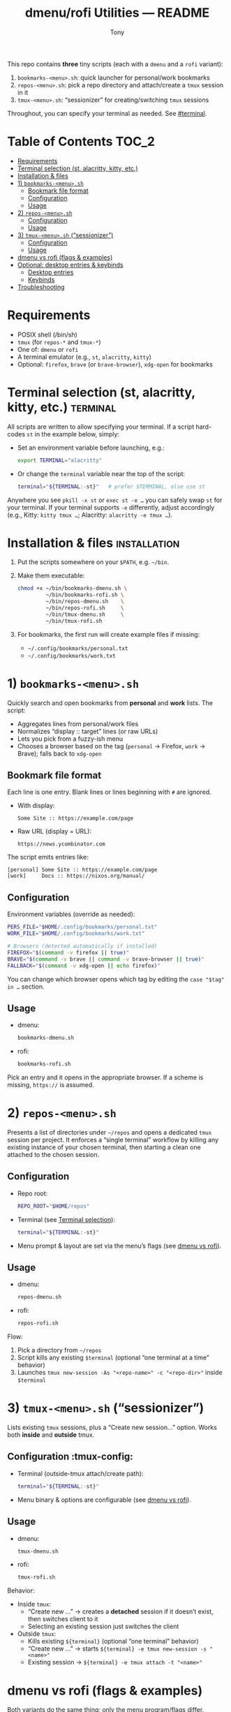 #+TITLE: dmenu/rofi Utilities — README
#+AUTHOR: Tony

This repo contains *three* tiny scripts (each with a =dmenu= and a =rofi= variant):

1) =bookmarks-<menu>.sh=: quick launcher for personal/work bookmarks
2) =repos-<menu>.sh=: pick a repo directory and attach/create a =tmux= session in it
3) =tmux-<menu>.sh=: “sessionizer” for creating/switching =tmux= sessions

Throughout, you can specify your terminal as needed. See [[#terminal]].

* Table of Contents :TOC_2:
- [[#requirements][Requirements]]
- [[#terminal-selection-st-alacritty-kitty-etc][Terminal selection (st, alacritty, kitty, etc.)]]
- [[#installation--files][Installation & files]]
- [[#1-bookmarks-menush][1) =bookmarks-<menu>.sh=]]
  - [[#bookmark-file-format][Bookmark file format]]
  - [[#configuration][Configuration]]
  - [[#usage][Usage]]
- [[#2-repos-menush][2) =repos-<menu>.sh=]]
  - [[#configuration-1][Configuration]]
  - [[#usage-1][Usage]]
- [[#3-tmux-menush-sessionizer][3) =tmux-<menu>.sh= (“sessionizer”)]]
  - [[#configuration-2][Configuration]]
  - [[#usage-2][Usage]]
- [[#dmenu-vs-rofi-flags--examples][dmenu vs rofi (flags & examples)]]
- [[#optional-desktop-entries--keybinds][Optional: desktop entries & keybinds]]
  - [[#desktop-entries][Desktop entries]]
  - [[#keybinds][Keybinds]]
- [[#troubleshooting][Troubleshooting]]

* Requirements
- POSIX shell (/bin/sh)
- =tmux= (for =repos-*= and =tmux-*=)
- One of: =dmenu= or =rofi=
- A terminal emulator (e.g., =st=, =alacritty=, =kitty=)
- Optional: =firefox=, =brave= (or =brave-browser=), =xdg-open= for bookmarks

* Terminal selection (st, alacritty, kitty, etc.) :terminal:
All scripts are written to allow specifying your terminal. If a script hard-codes =st= in the example below, simply:
- Set an environment variable before launching, e.g.:
  #+begin_src sh
  export TERMINAL="alacritty"
  #+end_src
- Or change the =terminal= variable near the top of the script:
  #+begin_src sh
  terminal="${TERMINAL:-st}"   # prefer $TERMINAL, else use st
  #+end_src

Anywhere you see =pkill -x st= or =exec st -e …= you can safely swap =st= for your terminal. If your terminal supports =-e= differently, adjust accordingly (e.g., Kitty: =kitty tmux …=; Alacritty: =alacritty -e tmux …=).

* Installation & files :installation:
1. Put the scripts somewhere on your =$PATH=, e.g. =~/bin=.
2. Make them executable:
   #+begin_src sh
   chmod +x ~/bin/bookmarks-dmenu.sh \
            ~/bin/bookmarks-rofi.sh \
            ~/bin/repos-dmenu.sh    \
            ~/bin/repos-rofi.sh     \
            ~/bin/tmux-dmenu.sh     \
            ~/bin/tmux-rofi.sh
   #+end_src
3. For bookmarks, the first run will create example files if missing:
   - =~/.config/bookmarks/personal.txt=
   - =~/.config/bookmarks/work.txt=

* 1) =bookmarks-<menu>.sh=
Quickly search and open bookmarks from *personal* and *work* lists. The script:
- Aggregates lines from personal/work files
- Normalizes “display :: target” lines (or raw URLs)
- Lets you pick from a fuzzy-ish menu
- Chooses a browser based on the tag (=personal= → Firefox, =work= → Brave); falls back to =xdg-open=

** Bookmark file format
Each line is one entry. Blank lines or lines beginning with =#= are ignored.

- With display:
  #+begin_example
  Some Site :: https://example.com/page
  #+end_example
- Raw URL (display = URL):
  #+begin_example
  https://news.ycombinator.com
  #+end_example

The script emits entries like:
#+begin_example
[personal] Some Site :: https://example.com/page
[work]     Docs :: https://nixos.org/manual/
#+end_example

** Configuration
Environment variables (override as needed):
#+begin_src sh
PERS_FILE="$HOME/.config/bookmarks/personal.txt"
WORK_FILE="$HOME/.config/bookmarks/work.txt"

# Browsers (detected automatically if installed)
FIREFOX="$(command -v firefox || true)"
BRAVE="$(command -v brave || command -v brave-browser || true)"
FALLBACK="$(command -v xdg-open || echo firefox)"
#+end_src

You can change which browser opens which tag by editing the =case "$tag" in …= section.

** Usage
- dmenu:
  #+begin_src sh
  bookmarks-dmenu.sh
  #+end_src
- rofi:
  #+begin_src sh
  bookmarks-rofi.sh
  #+end_src

Pick an entry and it opens in the appropriate browser. If a scheme is missing, =https://= is assumed.

* 2) =repos-<menu>.sh=
Presents a list of directories under =~/repos= and opens a dedicated =tmux= session per project. It enforces a “single terminal” workflow by killing any existing instance of your chosen terminal, then starting a clean one attached to the chosen session.

** Configuration
- Repo root:
  #+begin_src sh
  REPO_ROOT="$HOME/repos"
  #+end_src
- Terminal (see [[#terminal][Terminal selection]]):
  #+begin_src sh
  terminal="${TERMINAL:-st}"
  #+end_src
- Menu prompt & layout are set via the menu’s flags (see [[#dmenu-vs-rofi][dmenu vs rofi]]).

** Usage
- dmenu:
  #+begin_src sh
  repos-dmenu.sh
  #+end_src
- rofi:
  #+begin_src sh
  repos-rofi.sh
  #+end_src

Flow:
1. Pick a directory from =~/repos=
2. Script kills any existing =$terminal= (optional “one terminal at a time” behavior)
3. Launches =tmux new-session -As "<repo-name>" -c "<repo-dir>"= inside =$terminal=

* 3) =tmux-<menu>.sh= (“sessionizer”)
Lists existing =tmux= sessions, plus a “Create new session…” option. Works both *inside* and *outside* tmux.

** Configuration :tmux-config:
- Terminal (outside-tmux attach/create path):
  #+begin_src sh
  terminal="${TERMINAL:-st}"
  #+end_src
- Menu binary & options are configurable (see [[#dmenu-vs-rofi][dmenu vs rofi]]).

** Usage
- dmenu:
  #+begin_src sh
  tmux-dmenu.sh
  #+end_src
- rofi:
  #+begin_src sh
  tmux-rofi.sh
  #+end_src

Behavior:
- Inside =tmux=:
  - “Create new …” → creates a *detached* session if it doesn’t exist, then switches client to it
  - Selecting an existing session just switches the client
- Outside =tmux=:
  - Kills existing =${terminal}= (optional “one terminal” behavior)
  - “Create new …” → starts =${terminal} -e tmux new-session -s "<name>"=
  - Existing session → =${terminal} -e tmux attach -t "<name>"=

* dmenu vs rofi (flags & examples)
Both variants do the same thing; only the menu program/flags differ.

- dmenu example:
  #+begin_src sh
  dmenu -i -vi -c -bw 3 -W 900 -l 30 -h 40 -F -fn 'JetBrainsMono Nerd Font:size=16' -p 'Bookmarks:'
  #+end_src

- rofi equivalent (=rofi -dmenu= mode):
  #+begin_src sh
  rofi -dmenu -i -p 'Bookmarks:' -theme-str 'listview { lines: 30; }' \
       -font 'JetBrainsMono Nerd Font 16'
  #+end_src

Notes:
- =-l 30= (dmenu “lines”) → use a rofi theme or =-theme-str= to set visible rows
- Font names are similar; for rofi, omit the colon syntax
- Centering in rofi is controlled by theme; you can ship a =.rasi= or use =-theme-str=
- If you want near-identical looks, create a tiny =.rasi= theme and point both rofi variants at it

* Optional: desktop entries & keybinds
** Desktop entries
Create =~/.local/share/applications/bookmarks.desktop=:
#+begin_src ini
[Desktop Entry]
Type=Application
Name=Bookmarks (dmenu)
Exec=/home/tony/bin/bookmarks-dmenu.sh
Terminal=false
Categories=Utility;
#+end_src

Do the same for =repos-*= and =tmux-*=.

** Keybinds
- dwm (example):
  #+begin_src c
  { MODKEY,                       XK_b,      spawn, SHCMD("bookmarks-dmenu.sh") },
  { MODKEY,                       XK_p,      spawn, SHCMD("repos-dmenu.sh")     },
  { MODKEY|ShiftMask,             XK_p,      spawn, SHCMD("tmux-dmenu.sh")      },
  #+end_src
- qtile (example):
  #+begin_src python
  Key([mod], "b", lazy.spawn("bookmarks-rofi.sh")),
  Key([mod], "p", lazy.spawn("repos-rofi.sh")),
  Key([mod, "shift"], "p", lazy.spawn("tmux-rofi.sh")),
  #+end_src

* Troubleshooting
- “No =tmux= found”: install =tmux= and ensure it’s on =$PATH=
- “Menu not found”: install either =dmenu= or =rofi= (match the script you’re calling)
- Terminal doesn’t open:
  - Verify your =TERMINAL= supports =-e= the way you invoke it
  - Replace =pkill -x st= with your terminal name or remove the “one terminal” behavior
- Bookmarks not opening in the desired browser:
  - Edit the =case "$tag" in …= block (e.g., use Firefox for both, or flip them)
  - Ensure =firefox= / =brave= resolve via =command -v …=; otherwise the script falls back to =xdg-open=
- Rofi layout looks cramped:
  - Use a small =.rasi= theme or pass =-theme-str= to adjust list rows, padding, and centering

That’s it. Each script is intentionally small and easy to modify—tweak fonts, prompts, or behavior to match your setup. Adjust your terminal as needed via =TERMINAL= or the =terminal= variable near the top of each script.
